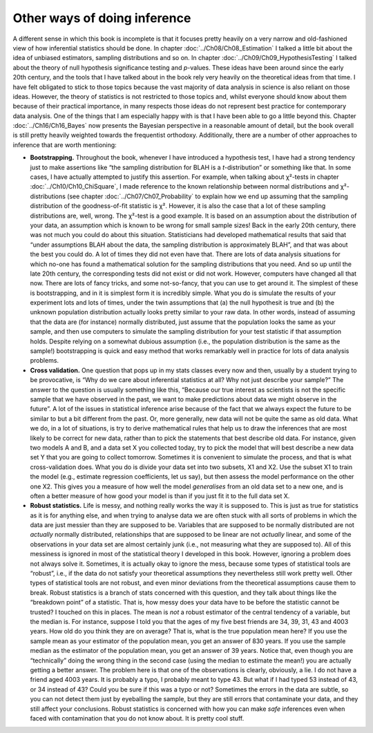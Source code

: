 .. sectionauthor:: `Danielle J. Navarro <https://djnavarro.net/>`_ and `David R. Foxcroft <https://www.davidfoxcroft.com/>`_

Other ways of doing inference
-----------------------------

A different sense in which this book is incomplete is that it focuses pretty
heavily on a very narrow and old-fashioned view of how inferential statistics
should be done. In chapter :doc:`../Ch08/Ch08_Estimation` I talked a little
bit about the idea of unbiased estimators, sampling distributions and so on.
In chapter :doc:`../Ch09/Ch09_HypothesisTesting` I talked about the theory of
null hypothesis significance testing and *p*-values. These ideas have been
around since the early 20th century, and the tools that I have talked about in
the book rely very heavily on the theoretical ideas from that time. I have felt
obligated to stick to those topics because the vast majority of data analysis
in science is also reliant on those ideas. However, the theory of statistics
is not restricted to those topics and, whilst everyone should know about them
because of their practical importance, in many respects those ideas do not
represent best practice for contemporary data analysis. One of the things that
I am especially happy with is that I have been able to go a little beyond this.
Chapter :doc:`../Ch16/Ch16_Bayes` now presents the Bayesian perspective in a
reasonable amount of detail, but the book overall is still pretty heavily
weighted towards the frequentist orthodoxy. Additionally, there are a number
of other approaches to inference that are worth mentioning:

-  **Bootstrapping.** Throughout the book, whenever I have introduced a
   hypothesis test, I have had a strong tendency just to make assertions like
   “the sampling distribution for BLAH is a *t*-distribution” or something like
   that. In some cases, I have actually attempted to justify this assertion. For
   example, when talking about χ²-tests in chapter
   :doc:`../Ch10/Ch10_ChiSquare`, I made reference to the known relationship
   between normal distributions and χ²-distributions (see chapter
   :doc:`../Ch07/Ch07_Probability` to explain how we end up assuming that the
   sampling distribution of the goodness-of-fit statistic is χ². However, it is
   also the case that a lot of these sampling distributions are, well, wrong.
   The χ²-test is a good example. It is based on an assumption about the
   distribution of your data, an assumption which is known to be wrong for
   small sample sizes! Back in the early 20th century, there was not much you
   could do about this situation. Statisticians had developed mathematical
   results that said that “under assumptions BLAH about the data, the
   sampling distribution is approximately BLAH”, and that was about the best
   you could do. A lot of times they did not even have that. There are lots of
   data analysis situations for which no-one has found a mathematical solution
   for the sampling distributions that you need. And so up until the late
   20th century, the corresponding tests did not exist or did not work. However,
   computers have changed all that now. There are lots of fancy tricks, and
   some not-so-fancy, that you can use to get around it. The simplest of these
   is bootstrapping, and in it is simplest form it is incredibly simple. What
   you do is simulate the results of your experiment lots and lots of times,
   under the twin assumptions that (a) the null hypothesit is true and (b)
   the unknown population distribution actually looks pretty similar to your
   raw data. In other words, instead of assuming that the data are (for
   instance) normally distributed, just assume that the population looks the
   same as your sample, and then use computers to simulate the sampling
   distribution for your test statistic if that assumption holds. Despite
   relying on a somewhat dubious assumption (i.e., the population
   distribution is the same as the sample!) bootstrapping is quick and easy
   method that works remarkably well in practice for lots of data analysis
   problems.

-  **Cross validation.** One question that pops up in my stats classes
   every now and then, usually by a student trying to be provocative, is
   “Why do we care about inferential statistics at all? Why not just
   describe your sample?” The answer to the question is usually
   something like this, “Because our true interest as scientists is not
   the specific sample that we have observed in the past, we want to
   make predictions about data we might observe in the future”. A lot of
   the issues in statistical inference arise because of the fact that we
   always expect the future to be similar to but a bit different from
   the past. Or, more generally, new data will not be quite the same as old
   data. What we do, in a lot of situations, is try to derive
   mathematical rules that help us to draw the inferences that are most
   likely to be correct for new data, rather than to pick the statements
   that best describe old data. For instance, given two models A and B,
   and a data set X you collected today, try to pick the model that will
   best describe a new data set Y that you are going to collect tomorrow.
   Sometimes it is convenient to simulate the process, and that is what
   cross-validation does. What you do is divide your data set into two
   subsets, X1 and X2. Use the subset X1 to train the model (e.g.,
   estimate regression coefficients, let us say), but then assess the
   model performance on the other one X2. This gives you a measure of
   how well the model *generalises* from an old data set to a new one,
   and is often a better measure of how good your model is than if you
   just fit it to the full data set X.

-  **Robust statistics.** Life is messy, and nothing really works the
   way it is supposed to. This is just as true for statistics as it is
   for anything else, and when trying to analyse data we are often stuck
   with all sorts of problems in which the data are just messier than
   they are supposed to be. Variables that are supposed to be normally
   distributed are not *actually* normally distributed, relationships
   that are supposed to be linear are not *actually* linear, and some of
   the observations in your data set are almost certainly junk (i.e.,
   not measuring what they are supposed to). All of this messiness is
   ignored in most of the statistical theory I developed in this book.
   However, ignoring a problem does not always solve it. Sometimes, it is
   actually okay to ignore the mess, because some types of statistical
   tools are “robust”, i.e., if the data do not satisfy your theoretical
   assumptions they nevertheless still work pretty well. Other types of
   statistical tools are not robust, and even minor deviations from the
   theoretical assumptions cause them to break. Robust statistics is a
   branch of stats concerned with this question, and they talk about
   things like the “breakdown point” of a statistic. That is, how messy
   does your data have to be before the statistic cannot be trusted? I
   touched on this in places. The mean is *not* a robust estimator of
   the central tendency of a variable, but the median is. For instance,
   suppose I told you that the ages of my five best friends are 34, 39,
   31, 43 and 4003 years. How old do you think they are on average? That
   is, what is the true population mean here? If you use the sample mean
   as your estimator of the population mean, you get an answer of 830
   years. If you use the sample median as the estimator of the
   population mean, you get an answer of 39 years. Notice that, even
   though you are “technically” doing the wrong thing in the second case
   (using the median to estimate the mean!) you are actually getting a
   better answer. The problem here is that one of the observations is
   clearly, obviously, a lie. I do not have a friend aged 4003 years.
   It is probably a typo, I probably meant to type 43. But what if I had
   typed 53 instead of 43, or 34 instead of 43? Could you be sure if
   this was a typo or not? Sometimes the errors in the data are subtle,
   so you can not detect them just by eyeballing the sample, but they are
   still errors that contaminate your data, and they still affect your
   conclusions. Robust statistics is concerned with how you can make
   *safe* inferences even when faced with contamination that you do not
   know about. It is pretty cool stuff.
